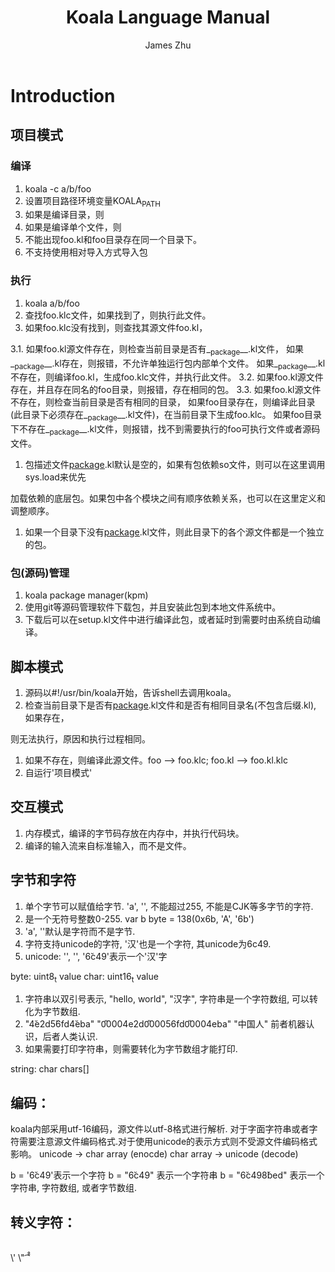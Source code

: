 #+TITLE: Koala Language Manual
#+AUTHOR: James Zhu
#+EMAIL: zhuguangxiang@163.com

* Introduction
** 项目模式
*** 编译
1. koala -c a/b/foo
2. 设置项目路径环境变量KOALA_PATH
3. 如果是编译目录，则
4. 如果是编译单个文件，则
5. 不能出现foo.kl和foo目录存在同一个目录下。
6. 不支持使用相对导入方式导入包
*** 执行
1. koala a/b/foo
2. 查找foo.klc文件，如果找到了，则执行此文件。
3. 如果foo.klc没有找到，则查找其源文件foo.kl，
3.1. 如果foo.kl源文件存在，则检查当前目录是否有__package__.kl文件，
如果__package__.kl存在，则报错，不允许单独运行包内部单个文件。
如果__package__.kl不存在，则编译foo.kl，生成foo.klc文件，并执行此文件。
3.2. 如果foo.kl源文件存在，并且存在同名的foo目录，则报错，存在相同的包。
3.3. 如果foo.kl源文件不存在，则检查当前目录是否有相同的目录，
如果foo目录存在，则编译此目录(此目录下必须存在__package__.kl文件)，在当前目录下生成foo.klc。
如果foo目录下不存在__package__.kl文件，则报错，找不到需要执行的foo可执行文件或者源码文件。
4. 包描述文件__package__.kl默认是空的，如果有包依赖so文件，则可以在这里调用sys.load来优先
加载依赖的底层包。如果包中各个模块之间有顺序依赖关系，也可以在这里定义和调整顺序。
5. 如果一个目录下没有__package__.kl文件，则此目录下的各个源文件都是一个独立的包。
*** 包(源码)管理
1. koala package manager(kpm)
2. 使用git等源码管理软件下载包，并且安装此包到本地文件系统中。
3. 下载后可以在setup.kl文件中进行编译此包，或者延时到需要时由系统自动编译。
** 脚本模式
1. 源码以#!/usr/bin/koala开始，告诉shell去调用koala。
2. 检查当前目录下是否有__package__.kl文件和是否有相同目录名(不包含后缀.kl), 如果存在，
则无法执行，原因和执行过程相同。
3. 如果不存在，则编译此源文件。foo --> foo.klc; foo.kl --> foo.kl.klc
4. 自运行'项目模式'
** 交互模式
1. 内存模式，编译的字节码存放在内存中，并执行代码块。
2. 编译的输入流来自标准输入，而不是文件。
** 字节和字符
1. 单个字节可以赋值给字节. 'a', '\xfa', 不能超过255, 不能是CJK等多字节的字符.
2. 是一个无符号整数0-255. var b byte = 138(0x6b, 'A', '\x6b')
3. 'a', '\xfa'默认是字符而不是字节.
4. 字符支持unicode的字符, '汉'也是一个字符, 其unicode为6c49.
5. unicode: '\uxxxx', '\Uxxxxxxxx', '\u6c49'表示一个'汉'字
byte:
uint8_t value
char:
uint16_t value
1. 字符串以双引号表示, "hello, world", "汉字", 字符串是一个字符数组, 可以转化为字节数组.
2. "\u4e2d\u56fd\u4eba" "\U00004e2d\U000056fd\U00004eba" "中国人" 前者机器认识，后者人类认识.
3. 如果需要打印字符串，则需要转化为字节数组才能打印.
string:
char chars[]
** 编码：
koala内部采用utf-16编码，源文件以utf-8格式进行解析.
对于字面字符串或者字符需要注意源文件编码格式.对于使用unicode的表示方式则不受源文件编码格式影响。
unicode -> char array (enocde)
char array -> unicode (decode)

b = '\u6c49'表示一个字符
b = "\u6c49" 表示一个字符串
b = "\u6c49\u8bed" 表示一个字符串, 字符数组, 或者字节数组.
** 转义字符：
\\
\'
\"
\a
\b
\f
\n
\r
\t
\v

